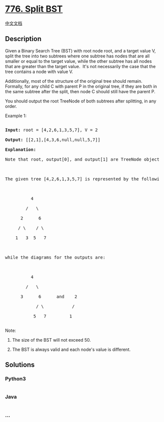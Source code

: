 * [[https://leetcode.com/problems/split-bst][776. Split BST]]
  :PROPERTIES:
  :CUSTOM_ID: split-bst
  :END:
[[./solution/0700-0799/0776.Split BST/README.org][中文文档]]

** Description
   :PROPERTIES:
   :CUSTOM_ID: description
   :END:

#+begin_html
  <p>
#+end_html

Given a Binary Search Tree (BST) with root node root, and a target value
V, split the tree into two subtrees where one subtree has nodes that are
all smaller or equal to the target value, while the other subtree has
all nodes that are greater than the target value.  It's not necessarily
the case that the tree contains a node with value V.

#+begin_html
  </p>
#+end_html

#+begin_html
  <p>
#+end_html

Additionally, most of the structure of the original tree should remain. 
Formally, for any child C with parent P in the original tree, if they
are both in the same subtree after the split, then node C should still
have the parent P.

#+begin_html
  </p>
#+end_html

#+begin_html
  <p>
#+end_html

You should output the root TreeNode of both subtrees after splitting, in
any order.

#+begin_html
  </p>
#+end_html

#+begin_html
  <p>
#+end_html

Example 1:

#+begin_html
  </p>
#+end_html

#+begin_html
  <pre>

  <strong>Input:</strong> root = [4,2,6,1,3,5,7], V = 2

  <strong>Output:</strong> [[2,1],[4,3,6,null,null,5,7]]

  <strong>Explanation:</strong>

  Note that root, output[0], and output[1] are TreeNode objects, not arrays.



  The given tree [4,2,6,1,3,5,7] is represented by the following diagram:



            4

          /   \

        2      6

       / \    / \

      1   3  5   7



  while the diagrams for the outputs are:



            4

          /   \

        3      6      and    2

              / \           /

             5   7         1

  </pre>
#+end_html

#+begin_html
  <p>
#+end_html

Note:

#+begin_html
  </p>
#+end_html

#+begin_html
  <ol>
#+end_html

#+begin_html
  <li>
#+end_html

The size of the BST will not exceed 50.

#+begin_html
  </li>
#+end_html

#+begin_html
  <li>
#+end_html

The BST is always valid and each node's value is different.

#+begin_html
  </li>
#+end_html

#+begin_html
  </ol>
#+end_html

** Solutions
   :PROPERTIES:
   :CUSTOM_ID: solutions
   :END:

#+begin_html
  <!-- tabs:start -->
#+end_html

*** *Python3*
    :PROPERTIES:
    :CUSTOM_ID: python3
    :END:
#+begin_src python
#+end_src

*** *Java*
    :PROPERTIES:
    :CUSTOM_ID: java
    :END:
#+begin_src java
#+end_src

*** *...*
    :PROPERTIES:
    :CUSTOM_ID: section
    :END:
#+begin_example
#+end_example

#+begin_html
  <!-- tabs:end -->
#+end_html
